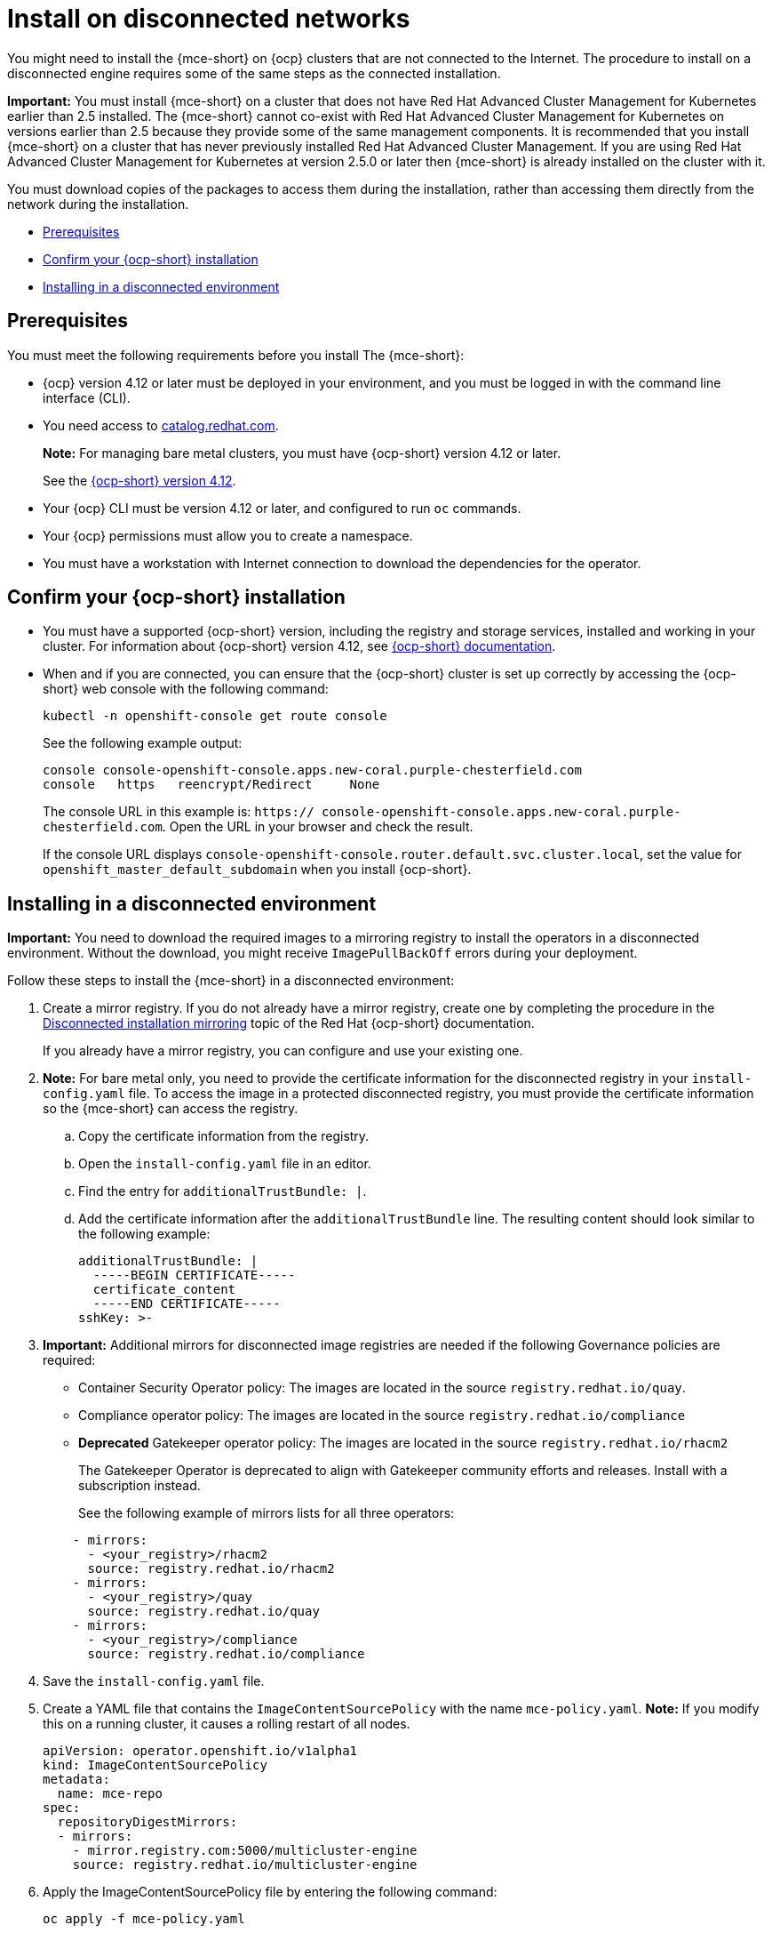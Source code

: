 [#install-on-disconnected-networks]
= Install on disconnected networks

You might need to install the {mce-short} on {ocp} clusters that are not connected to the Internet. The procedure to install on a disconnected engine requires some of the same steps as the connected installation.

*Important:* You must install {mce-short} on a cluster that does not have Red Hat Advanced Cluster Management for Kubernetes earlier than 2.5 installed. The {mce-short} cannot co-exist with Red Hat Advanced Cluster Management for Kubernetes on versions earlier than 2.5 because they provide some of the same management components. It is recommended that you install {mce-short} on a cluster that has never previously installed Red Hat Advanced Cluster Management. If you are using Red Hat Advanced Cluster Management for Kubernetes at version 2.5.0 or later then {mce-short} is already installed on the cluster with it.

You must download copies of the packages to access them during the installation, rather than accessing them directly from the network during the installation.

* <<disconnect-prerequisites,Prerequisites>>
* <<confirm-ocp-installation-2,Confirm your {ocp-short} installation>>
* <<installing-in-a-disconnected-environment,Installing in a disconnected environment>>

[#disconnect-prerequisites]
== Prerequisites 

You must meet the following requirements before you install The {mce-short}:

* {ocp} version 4.12 or later must be deployed in your environment, and you must be logged in with the command line interface (CLI). 

* You need access to link:https://catalog.redhat.com/software/containers/search?p=1&application_categories_list=Container%20Platform%20%2F%20Management[catalog.redhat.com].
+
*Note:* For managing bare metal clusters, you must have {ocp-short} version 4.12 or later.
+
See the link:https://access.redhat.com/documentation/en-us/openshift_container_platform/4.12/html/installing/index[{ocp-short} version 4.12].

* Your {ocp} CLI must be version 4.12 or later, and configured to run `oc` commands.
* Your {ocp} permissions must allow you to create a namespace.
* You must have a workstation with Internet connection to download the dependencies for the operator.

[#confirm-ocp-installation-2]
== Confirm your {ocp-short} installation

* You must have a supported {ocp-short} version, including the registry and storage services, installed and working in your cluster. For information about {ocp-short} version 4.12, see link:https://access.redhat.com/documentation/en-us/openshift_container_platform/4.12/[{ocp-short} documentation].

* When and if you are connected, you can ensure that the {ocp-short} cluster is set up correctly by accessing the {ocp-short} web console with the following command:

+
----
kubectl -n openshift-console get route console
----
+
See the following example output:
+
----
console console-openshift-console.apps.new-coral.purple-chesterfield.com               
console   https   reencrypt/Redirect     None
----

+
The console URL in this example is: `https:// console-openshift-console.apps.new-coral.purple-chesterfield.com`.
Open the URL in your browser and check the result.

+
If the console URL displays `console-openshift-console.router.default.svc.cluster.local`, set the value for `openshift_master_default_subdomain` when you install {ocp-short}.

[#installing-in-a-disconnected-environment]
== Installing in a disconnected environment

*Important:* You need to download the required images to a mirroring registry to install the operators in a disconnected environment. Without the download, you might receive `ImagePullBackOff` errors during your deployment.

Follow these steps to install the {mce-short} in a disconnected environment:

. Create a mirror registry. If you do not already have a mirror registry, create one by completing the procedure in the link:https://access.redhat.com/documentation/en-us/openshift_container_platform/4.12/html/installing/disconnected-installation-mirroring[Disconnected installation mirroring] topic of the Red Hat {ocp-short} documentation.

+
If you already have a mirror registry, you can configure and use your existing one.

. *Note:* For bare metal only, you need to provide the certificate information for the disconnected registry in your `install-config.yaml` file. To access the image in a protected disconnected registry, you must provide the certificate information so the {mce-short} can access the registry.

.. Copy the certificate information from the registry.
.. Open the `install-config.yaml` file in an editor.
.. Find the entry for `additionalTrustBundle: |`.
.. Add the certificate information after the `additionalTrustBundle` line. The resulting content should look similar to the following example:

+
[source,yaml]
----
additionalTrustBundle: |
  -----BEGIN CERTIFICATE-----
  certificate_content
  -----END CERTIFICATE-----
sshKey: >-
----

+ 
. *Important:* Additional mirrors for disconnected image registries are needed if the following Governance policies are required:

- Container Security Operator policy: The images are located in the source `registry.redhat.io/quay`.

- Compliance operator policy: The images are located in the source `registry.redhat.io/compliance`

- **Deprecated** Gatekeeper operator policy: The images are located in the source `registry.redhat.io/rhacm2`
+
The Gatekeeper Operator is deprecated to align with Gatekeeper community efforts and releases. Install with a subscription instead.
+
See the following example of mirrors lists for all three operators:

+
[source,yaml]
----
    - mirrors:
      - <your_registry>/rhacm2
      source: registry.redhat.io/rhacm2
    - mirrors:
      - <your_registry>/quay
      source: registry.redhat.io/quay
    - mirrors:
      - <your_registry>/compliance
      source: registry.redhat.io/compliance
----

. Save the `install-config.yaml` file.

. Create a YAML file that contains the `ImageContentSourcePolicy` with the name `mce-policy.yaml`. *Note:* If you modify this on a running cluster, it causes a rolling restart of all nodes.
+
[source,yaml]
----
apiVersion: operator.openshift.io/v1alpha1
kind: ImageContentSourcePolicy
metadata:
  name: mce-repo
spec:
  repositoryDigestMirrors:
  - mirrors:
    - mirror.registry.com:5000/multicluster-engine
    source: registry.redhat.io/multicluster-engine
----

. Apply the ImageContentSourcePolicy file by entering the following command:
+
----
oc apply -f mce-policy.yaml
----

. Enable the disconnected Operator Lifecycle Manager Red Hat Operators and Community Operators.
+
the {mce-short} is included in the Operator Lifecycle Manager Red Hat Operator catalog.

. Configure the disconnected Operator Lifecycle Manager for the Red Hat Operator catalog. Follow the steps in the link:https://access.redhat.com/documentation/en-us/openshift_container_platform/4.12/html/operators/administrator-tasks#olm-restricted-networks[Using Operator Lifecycle Manager on restricted networks] topic of the{ocp} documentation.

. Now that you have the image in the disconnected Operator Lifecycle Manager, continue to install the {mce-short} for Kubernetes from the  Operator Lifecycle Manager catalog.

See xref:./install_connected.adoc#installing-while-connected-online-mce[Installing while connected online] for the required steps.
